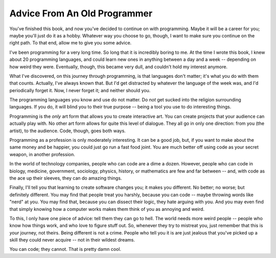 Advice From An Old Programmer
*****************************

You've finished this book, and now you've decided to continue on with
programming.  Maybe it will be a career for you; maybe you'll just do it as
a hobby.  Whatever way you choose to go, though, I want to make sure you
continue on the right path.  To that end, allow me to give you some advice.

I've been programming for a very long time.  So long that it is incredibly
boring to me.  At the time I wrote this book, I knew about 20 programming
languages, and could learn new ones in anything between a day and a week --
depending on how weird they were.  Eventually, though, this became very dull,
and couldn't hold my interest anymore.

What I've discovered, on this journey through programming, is that languages
don't matter; it's what you do with them that counts.  Actually, I've always
known that.  But I'd get distracted by whatever the language of the week was,
and I'd periodically forget it.  Now, I never forget it; and neither should you.

The programming languages you know and use do not matter. Do *not* get sucked
into the religion surrounding languages.  If you do, it will blind you to their
true purpose -- being a tool you use to do interesting things.

Programming is the *only* art form that allows you to create interactive
art.  You can create projects that your audience can actually play with.  No
other art form allows for quite this level of dialogue.  They all go in
only one direction: from you (the artist), to the audience.  Code, though, goes
both ways.

Programming as a profession is only moderately interesting.  It can be a good
job, but, if you want to make about the same money and be happier, you could
just go run a fast food joint.  You are much better off using code as
your secret weapon, in another profession.

In the world of technology companies, people who can code are a dime a
dozen.  However, people who can code in biology, medicine, government,
sociology, physics, history, or mathematics are few and far between -- and,
with code as the ace up their sleeves, they can do amazing things.

Finally, I'll tell you that learning to create software changes you; it makes you
different.  No better; no worse; but definitely different.  You may find that people
treat you harshly, because you can code -- maybe throwing words like
"nerd" at you.  You may find that, because you can dissect their logic, they
hate arguing with you.  And you may even find that simply knowing how a computer
works makes them think of you as annoying and weird.

To this, I only have one piece of advice: tell them they can go to hell.  The world
needs more weird people -- people who know how things work, and who love to figure
stuff out.  So, whenever they try to mistreat you, just remember that this is *your*
journey, not theirs.  Being different is not a crime.  People who tell you it is are
just jealous that you've picked up a skill they could never acquire -- not in their
wildest dreams.

You can code; they cannot.  That is pretty damn cool.

